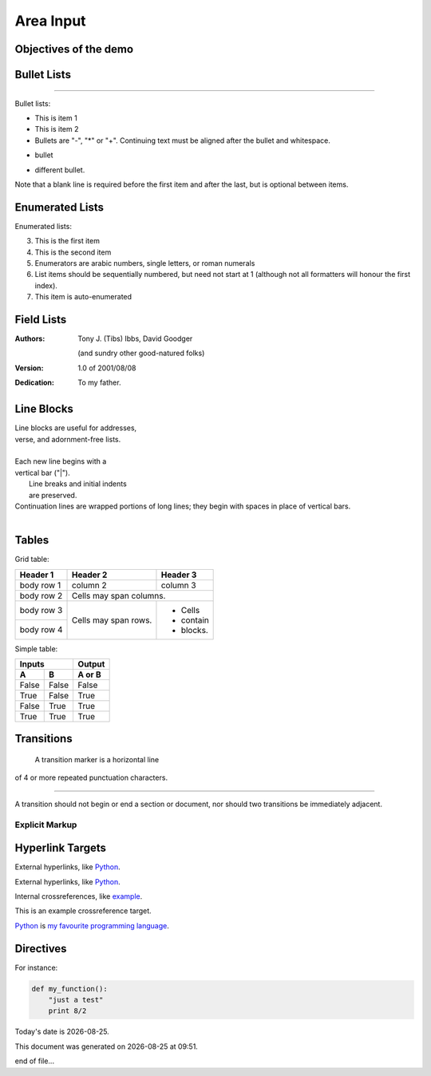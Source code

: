 
Area Input
==========

Objectives of the demo
----------------------


Bullet Lists
------------

====




Bullet lists:

- This is item 1
- This is item 2

- Bullets are "-", "*" or "+".
  Continuing text must be aligned
  after the bullet and whitespace.

* bullet
+ different bullet.
  
Note that a blank line is required
before the first item and after the
last, but is optional between items. 

Enumerated Lists
----------------

Enumerated lists:

3. This is the first item
4. This is the second item
5. Enumerators are arabic numbers,
   single letters, or roman numerals
6. List items should be sequentially
   numbered, but need not start at 1
   (although not all formatters will
   honour the first index).
#. This item is auto-enumerated 

Field Lists
-----------

:Authors:
    Tony J. (Tibs) Ibbs,
    David Goodger

    (and sundry other good-natured folks)

:Version: 1.0 of 2001/08/08
:Dedication: To my father. 

Line Blocks
-----------

| Line blocks are useful for addresses,
| verse, and adornment-free lists.
|
| Each new line begins with a
| vertical bar ("|").
|     Line breaks and initial indents
|     are preserved.
| Continuation lines are wrapped
  portions of long lines; they begin
  with spaces in place of vertical bars.
|


Tables
------

Grid table:

+------------+------------+-----------+
| Header 1   | Header 2   | Header 3  |
+============+============+===========+
| body row 1 | column 2   | column 3  |
+------------+------------+-----------+
| body row 2 | Cells may span columns.|
+------------+------------+-----------+
| body row 3 | Cells may  | - Cells   |
+------------+ span rows. | - contain |
| body row 4 |            | - blocks. |
+------------+------------+-----------+

Simple table:

=====  =====  ======
   Inputs     Output
------------  ------
  A      B    A or B
=====  =====  ======
False  False  False
True   False  True
False  True   True
True   True   True
=====  =====  ======

Transitions
-----------

 A transition marker is a horizontal line
of 4 or more repeated punctuation
characters.

------------

A transition should not begin or end a
section or document, nor should two
transitions be immediately adjacent. 

===============
Explicit Markup
===============

Hyperlink Targets
-----------------

External hyperlinks, like Python_.

.. _Python: http://www.python.org/ 

External hyperlinks, like `Python
<http://www.python.org/>`_.

Internal crossreferences, like example_.

.. _example:

This is an example crossreference target. 

Python_ is `my favourite
programming language`__.

.. _Python: http://www.python.org/

__ Python_ 


Directives
----------

For instance:

.. image:: images/ball1.gif 

.. code:: python

 def my_function():
     "just a test"
     print 8/2

.. |date| date::
.. |time| date:: %H:%M

Today's date is |date|.

This document was generated on |date| at |time|.

end of file...
